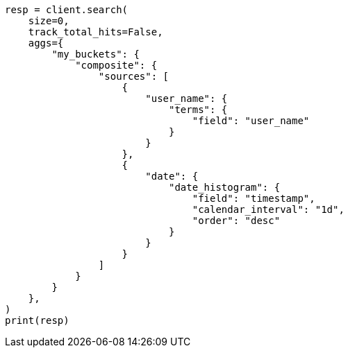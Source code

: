 // This file is autogenerated, DO NOT EDIT
// aggregations/bucket/composite-aggregation.asciidoc:821

[source, python]
----
resp = client.search(
    size=0,
    track_total_hits=False,
    aggs={
        "my_buckets": {
            "composite": {
                "sources": [
                    {
                        "user_name": {
                            "terms": {
                                "field": "user_name"
                            }
                        }
                    },
                    {
                        "date": {
                            "date_histogram": {
                                "field": "timestamp",
                                "calendar_interval": "1d",
                                "order": "desc"
                            }
                        }
                    }
                ]
            }
        }
    },
)
print(resp)
----
